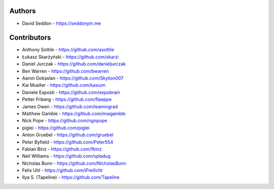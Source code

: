 
Authors
=======

* David Seddon - https://seddonym.me


Contributors
============

* Anthony Sottile - https://github.com/asottile
* Łukasz Skarżyński - https://github.com/skarzi
* Daniel Jurczak - https://github.com/danieljurczak
* Ben Warren - https://github.com/bwarren
* Aaron Gokaslan - https://github.com/Skylion007
* Kai Mueller - https://github.com/kasium
* Daniele Esposti - https://github.com/expobrain
* Petter Friberg - https://github.com/flaeppe
* James Owen - https://github.com/leamingrad
* Matthew Gamble - https://github.com/mwgamble
* Nick Pope - https://github.com/ngnpope
* piglei - https://github.com/piglei
* Anton Gruebel - https://github.com/gruebel
* Peter Byfield - https://github.com/Peter554
* Fabian Binz - https://github.com/fbinz
* Neil Williams - https://github.com/spladug
* Nicholas Bunn - https://github.com/NicholasBunn
* Felix Uhl - https://github.com/iFreilicht
* Ilya S. (Tapeline) - https://github.com/Tapeline
